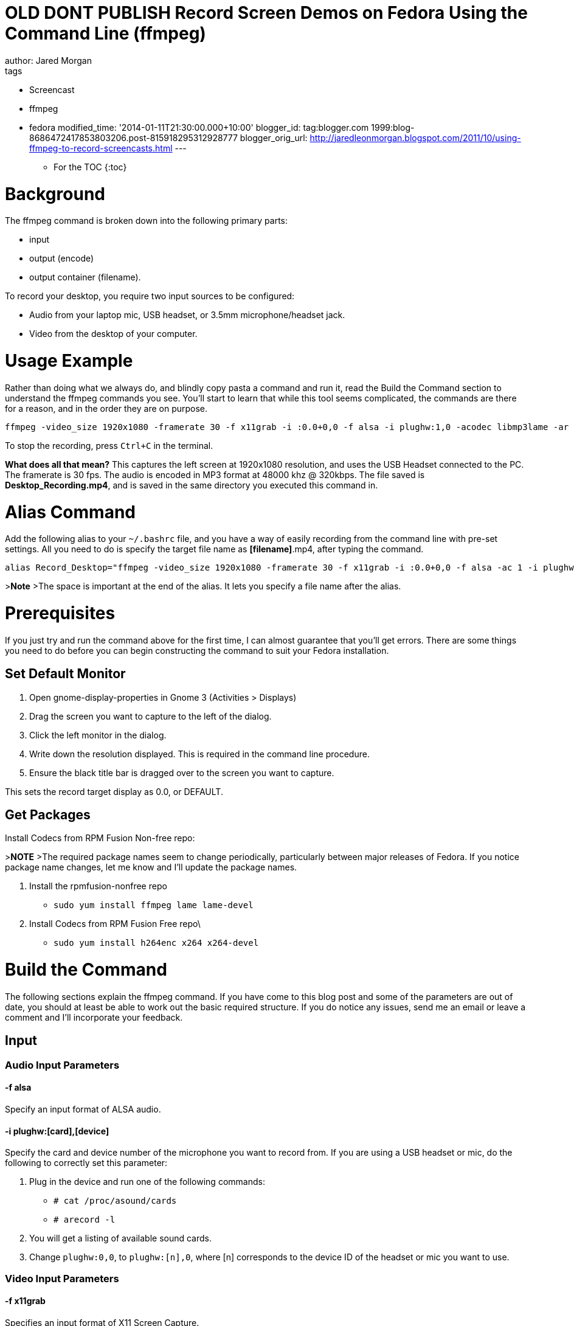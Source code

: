 = OLD DONT PUBLISH Record Screen Demos on Fedora Using the Command Line (ffmpeg) 
:published_at: 2010-05-07
author: Jared Morgan 
tags: 
- Screencast 
- ffmpeg 
- fedora 
modified_time: '2014-01-11T21:30:00.000+10:00' 
blogger_id: tag:blogger.com 1999:blog-8686472417853803206.post-815918295312928777
blogger_orig_url: http://jaredleonmorgan.blogspot.com/2011/10/using-ffmpeg-to-record-screencasts.html
--- 

* For the TOC
{:toc}

# Background

The ffmpeg command is broken down into the following primary parts:

- input
- output (encode)
- output container (filename).

To record your desktop, you require two input sources to be configured:

- Audio from your laptop mic, USB headset, or 3.5mm microphone/headset jack.
- Video from the desktop of your computer.

# Usage Example

Rather than doing what we always do, and blindly copy pasta a command and run it, read the Build the Command section to understand the ffmpeg commands you see. You'll start to learn that while this tool seems complicated, the commands are there for a reason, and in the order they are on purpose.

```
ffmpeg -video_size 1920x1080 -framerate 30 -f x11grab -i :0.0+0,0 -f alsa -i plughw:1,0 -acodec libmp3lame -ar 48000 -ab 320k -vcodec libx264 Desktop_Recording.mp4
```

To stop the recording, press `Ctrl+C` in the terminal.

**What does all that mean?**
This captures the left screen at 1920x1080 resolution, and uses the USB
Headset connected to the PC. The framerate is 30 fps. The audio is
encoded in MP3 format at 48000 khz @ 320kbps. The file saved is
*Desktop_Recording.mp4*, and is saved in the same directory you executed
this command in.

# Alias Command

Add the following alias to your `~/.bashrc` file, and you have a way of
easily recording from the command line with pre-set settings. All you
need to do is specify the target file name as *[filename]*.mp4, after
typing the command.

```
alias Record_Desktop="ffmpeg -video_size 1920x1080 -framerate 30 -f x11grab -i :0.0+0,0 -f alsa -ac 1 -i plughw:1,0 -acodec libmp3lame -ar 48000 -ab 320k - codec libx264 "
```

>**Note** 
>The space is important at the end of the alias. It lets you specify a file name after the alias.

# Prerequisites
If you just try and run the command above for the first time, I can almost guarantee that you'll get errors. There are some things you need to do before you can begin constructing the command to suit your Fedora installation.

## Set Default Monitor

1. Open gnome-display-properties in Gnome 3 (Activities > Displays)
2. Drag the screen you want to capture to the left of the dialog.
3. Click the left monitor in the dialog.
4. Write down the resolution displayed. This is required in the command line procedure.
5.  Ensure the black title bar is dragged over to the screen you want to capture.

This sets the record target display as 0.0, or DEFAULT.

## Get Packages

Install Codecs from RPM Fusion Non-free repo:

>**NOTE**
>The required package names seem to change periodically, particularly between major releases of Fedora. If you notice package name changes, let me know and I'll update the package names.

1. Install the rpmfusion-nonfree repo
  - `sudo yum install ffmpeg lame lame-devel`
2. Install Codecs from RPM Fusion Free repo\
  - `sudo yum install h264enc x264 x264-devel`

# Build the Command
The following sections explain the ffmpeg command. If you have come to this blog post and some of the parameters are out of date, you should at least be able to work out the basic required structure. If you do notice any issues, send me an email or leave a comment and I'll incorporate your feedback.

## Input

### Audio Input Parameters

#### -f alsa
Specify an input format of ALSA audio.

#### -i plughw:[card],[device]
Specify the card and device number of the microphone you want to record
from. If you are using a USB headset or mic, do the following to correctly set this parameter:

1. Plug in the device and run one of the following commands:
  - `# cat /proc/asound/cards`
  - `# arecord -l`
2. You will get a listing of available sound cards.
3. Change `plughw:0,0`, to `plughw:[n],0`, where [n] corresponds to the device ID of the headset or mic you want to use.

### Video Input Parameters

#### -f x11grab
Specifies an input format of X11 Screen Capture.

>**WARNING**
>The `-videosize` and `-framerate` parameters *must* appear first in the command. You are passing the frame rate and screen resolution *to* the display and capture area. Place it after `-i` and you are specifying these values for the *next* input format.

#### -video_size 1920x1080
>**Important** 
>There are *no spaces* in the video_size values.

Specifies the screen’s resolution. Alter this to the current display resolution of your device as reported in the Prerequisites.

#### -framerate 30
Specify a frame rate of 30 fps. This setting does produce large file sizes, but the visual quality is perfect.

#### -i :0.0+0,0
The setting as written captures the left screen. (0.0 specifies the $DEFAULT (system default) monitor display. 

The second set of numbers after the `+` specifies the offset value from the left-hand display. For example, if you want to capture the second screen, and the L/H monitor runs 1920x1080, the offset value is `-i :0.0+1920,0`).

## Output

ffmpeg output properties are set using codecs and their specific
settings. You need settings for both Audio and Video. Specify the Output (encode) properties in the order you specified the input types:

### Audio Output Parameters

#### -acodec libmp3lame
Specifies that you will encode using mp3 libraries. These libraries encode fine when pushed to services such as Vimeo.

#### -ar 48000
Specifies the audio frequency is 48000 khz. This frequency is "CD Quality".

#### -ab 320k
Specifies the audio bitrate is 320kbps. This is the highest you can go with MP3 audio.

### Video Output Parameters

The only parameter you need to provide is the following one.

#### -vcodec libx264
Specifies the h.264 codec, otherwise known as MP4 video.

## Output Container

Finally, the output file name, which is added as the last command line argument. Ensure it has the .mp4 container extension in the name.

# Summary

Because you read the full blog post, you now know what all those parameters mean, and can go tell someone else about how to use ffmpeg. Nice one!